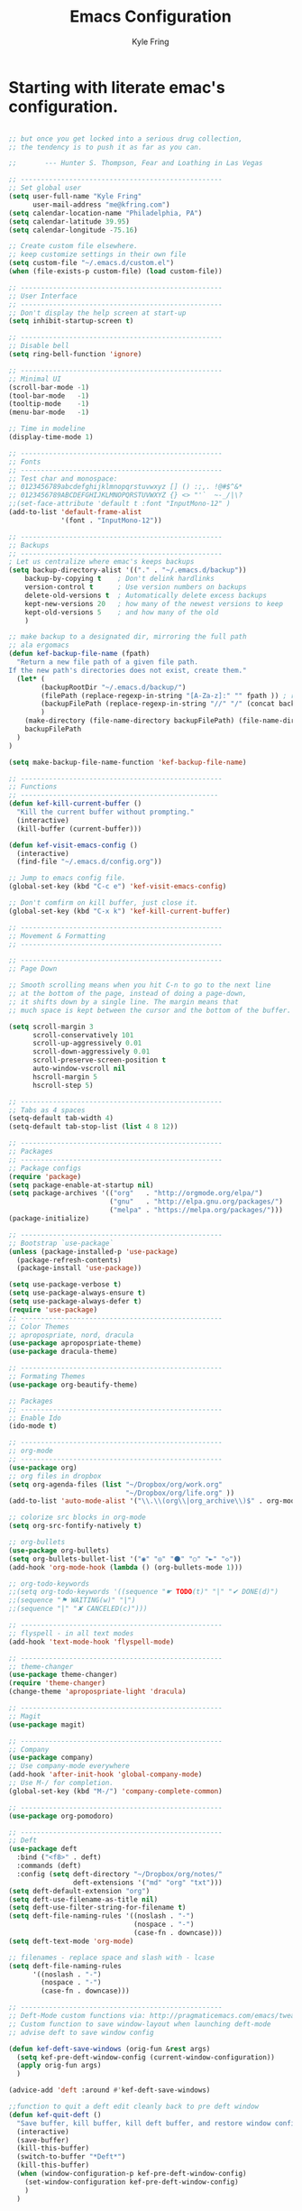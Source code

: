 #+TITLE: Emacs Configuration
#+AUTHOR: Kyle Fring
#+EMAIL: me@kfring.com
#+OPTIONS: toc:nil num:nil

* Starting with literate emac's configuration.

#+BEGIN_SRC emacs-lisp

;; but once you get locked into a serious drug collection,
;; the tendency is to push it as far as you can.

;;       --- Hunter S. Thompson, Fear and Loathing in Las Vegas

;; --------------------------------------------------
;; Set global user
(setq user-full-name "Kyle Fring"
	  user-mail-address "me@kfring.com")
(setq calendar-location-name "Philadelphia, PA")
(setq calendar-latitude 39.95)
(setq calendar-longitude -75.16)

;; Create custom file elsewhere.
;; keep customize settings in their own file 
(setq custom-file "~/.emacs.d/custom.el")
(when (file-exists-p custom-file) (load custom-file))

;; --------------------------------------------------
;; User Interface
;; --------------------------------------------------
;; Don't display the help screen at start-up
(setq inhibit-startup-screen t)

;; --------------------------------------------------
;; Disable bell
(setq ring-bell-function 'ignore)

;; --------------------------------------------------
;; Minimal UI
(scroll-bar-mode -1)
(tool-bar-mode   -1)
(tooltip-mode    -1)
(menu-bar-mode   -1)

;; Time in modeline
(display-time-mode 1)

;; --------------------------------------------------
;; Fonts
;; --------------------------------------------------
;; Test char and monospace:
;; 0123456789abcdefghijklmnopqrstuvwxyz [] () :;,. !@#$^&*
;; 0123456789ABCDEFGHIJKLMNOPQRSTUVWXYZ {} <> "'`  ~-_/|\?
;;(set-face-attribute 'default t :font "InputMono-12" )
(add-to-list 'default-frame-alist
             '(font . "InputMono-12"))

;; --------------------------------------------------
;; Backups
;; --------------------------------------------------
; Let us centralize where emac's keeps backups
(setq backup-directory-alist '(("." . "~/.emacs.d/backup"))
	backup-by-copying t    ; Don't delink hardlinks
	version-control t      ; Use version numbers on backups
	delete-old-versions t  ; Automatically delete excess backups
	kept-new-versions 20   ; how many of the newest versions to keep
	kept-old-versions 5    ; and how many of the old
	)

;; make backup to a designated dir, mirroring the full path
;; ala ergomacs
(defun kef-backup-file-name (fpath)
  "Return a new file path of a given file path.
If the new path's directories does not exist, create them."
  (let* (
		(backupRootDir "~/.emacs.d/backup/")
		(filePath (replace-regexp-in-string "[A-Za-z]:" "" fpath )) ; remove Windows driver letter in path, for example, “C:”
		(backupFilePath (replace-regexp-in-string "//" "/" (concat backupRootDir filePath "~") ))
		)
	(make-directory (file-name-directory backupFilePath) (file-name-directory backupFilePath))
	backupFilePath
  )
)

(setq make-backup-file-name-function 'kef-backup-file-name)

;; --------------------------------------------------
;; Functions
;; -------------------------------------------------
(defun kef-kill-current-buffer ()
  "Kill the current buffer without prompting."
  (interactive)
  (kill-buffer (current-buffer)))

(defun kef-visit-emacs-config ()
  (interactive)
  (find-file "~/.emacs.d/config.org"))

;; Jump to emacs config file.
(global-set-key (kbd "C-c e") 'kef-visit-emacs-config)

;; Don't comfirm on kill buffer, just close it.
(global-set-key (kbd "C-x k") 'kef-kill-current-buffer)

;; --------------------------------------------------
;; Movement & Formatting
;; --------------------------------------------------

;; --------------------------------------------------
;; Page Down

;; Smooth scrolling means when you hit C-n to go to the next line
;; at the bottom of the page, instead of doing a page-down,
;; it shifts down by a single line. The margin means that
;; much space is kept between the cursor and the bottom of the buffer.

(setq scroll-margin 3
	  scroll-conservatively 101
	  scroll-up-aggressively 0.01
	  scroll-down-aggressively 0.01
	  scroll-preserve-screen-position t
	  auto-window-vscroll nil
	  hscroll-margin 5
	  hscroll-step 5)

;; --------------------------------------------------
;; Tabs as 4 spaces
(setq-default tab-width 4)
(setq-default tab-stop-list (list 4 8 12))

;; --------------------------------------------------
;; Packages
;; --------------------------------------------------
;; Package configs
(require 'package)
(setq package-enable-at-startup nil)
(setq package-archives '(("org"   . "http://orgmode.org/elpa/")
						 ("gnu"   . "http://elpa.gnu.org/packages/")
						 ("melpa" . "https://melpa.org/packages/")))
(package-initialize)

;; --------------------------------------------------
;; Bootstrap `use-package`
(unless (package-installed-p 'use-package)
  (package-refresh-contents)
  (package-install 'use-package))

(setq use-package-verbose t)
(setq use-package-always-ensure t)
(setq use-package-always-defer t)
(require 'use-package)
;; --------------------------------------------------
;; Color Themes
;; apropospriate, nord, dracula
(use-package apropospriate-theme)
(use-package dracula-theme)

;; --------------------------------------------------
;; Formating Themes
(use-package org-beautify-theme)

;; Packages
;; --------------------------------------------------
;; Enable Ido
(ido-mode t)

;; --------------------------------------------------
;; org-mode
;; --------------------------------------------------
(use-package org)
;; org files in dropbox
(setq org-agenda-files (list "~/Dropbox/org/work.org"
                             "~/Dropbox/org/life.org" ))
(add-to-list 'auto-mode-alist '("\\.\\(org\\|org_archive\\)$" . org-mode))

;; colorize src blocks in org-mode
(setq org-src-fontify-natively t)

;; org-bullets
(use-package org-bullets)
(setq org-bullets-bullet-list '("◉" "◎" "⚫" "○" "►" "◇"))
(add-hook 'org-mode-hook (lambda () (org-bullets-mode 1)))

;; org-todo-keywords
;;(setq org-todo-keywords '((sequence "☛ TODO(t)" "|" "✔ DONE(d)")
;;(sequence "⚑ WAITING(w)" "|")
;;(sequence "|" "✘ CANCELED(c)")))

;; --------------------------------------------------
;; flyspell - in all text modes
(add-hook 'text-mode-hook 'flyspell-mode)

;; --------------------------------------------------
;; theme-changer
(use-package theme-changer)
(require 'theme-changer)
(change-theme 'apropospriate-light 'dracula)

;; --------------------------------------------------
;; Magit
(use-package magit)

;; --------------------------------------------------
;; Company
(use-package company)
;; Use company-mode everywhere
(add-hook 'after-init-hook 'global-company-mode)
;; Use M-/ for completion.
(global-set-key (kbd "M-/") 'company-complete-common)

;; --------------------------------------------------
(use-package org-pomodoro)

;; --------------------------------------------------
;; Deft
(use-package deft
  :bind ("<f8>" . deft)
  :commands (deft)
  :config (setq deft-directory "~/Dropbox/org/notes/"
				deft-extensions '("md" "org" "txt")))
(setq deft-default-extension "org")
(setq deft-use-filename-as-title nil)
(setq deft-use-filter-string-for-filename t)
(setq deft-file-naming-rules '((noslash . "-")
							   (nospace . "-")
							   (case-fn . downcase)))
(setq deft-text-mode 'org-mode)

;; filenames - replace space and slash with - lcase
(setq deft-file-naming-rules
	  '((noslash . "-")
		(nospace . "-")
		(case-fn . downcase)))

;; --------------------------------------------------
;; Deft-Mode custom functions via: http://pragmaticemacs.com/emacs/tweaking-deft-quicker-notes/
;; Custom function to save window-layout when launching deft-mode
;; advise deft to save window config

(defun kef-deft-save-windows (orig-fun &rest args)
  (setq kef-pre-deft-window-config (current-window-configuration))
  (apply orig-fun args)
  )

(advice-add 'deft :around #'kef-deft-save-windows)

;;function to quit a deft edit cleanly back to pre deft window
(defun kef-quit-deft ()
  "Save buffer, kill buffer, kill deft buffer, and restore window config to the way it was before deft was invoked"
  (interactive)
  (save-buffer)
  (kill-this-buffer)
  (switch-to-buffer "*Deft*")
  (kill-this-buffer)
  (when (window-configuration-p kef-pre-deft-window-config)
    (set-window-configuration kef-pre-deft-window-config)
    )
  )

(global-set-key (kbd "C-c q") 'kef-quit-deft)

;; with-editor: Use local Emacs instance as $EDITOR (e.g. in `git commit’ or `crontab -e’)
(use-package with-editor :ensure :defer
  ;; Use local Emacs instance as $EDITOR (e.g. in `git commit' or `crontab -e')
  :hook ((shell-mode eshell-mode term-exec) . with-editor-export-editor))

;; undo-tree
(use-package undo-tree)

(add-to-list 'load-path "~/.emacs.d/undo-tree")
(global-undo-tree-mode)
#+END_SRC

#+RESULTS:
: t

* Configure =use-package=
